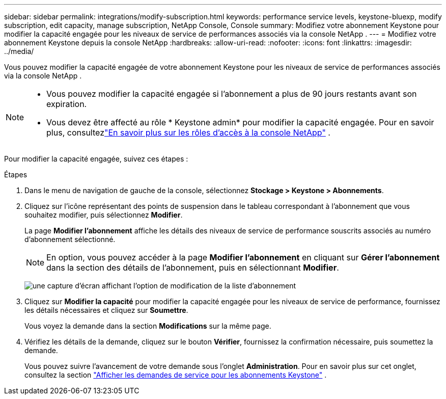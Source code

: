 ---
sidebar: sidebar 
permalink: integrations/modify-subscription.html 
keywords: performance service levels, keystone-bluexp, modify subscription, edit capacity, manage subscription, NetApp Console, Console 
summary: Modifiez votre abonnement Keystone pour modifier la capacité engagée pour les niveaux de service de performances associés via la console NetApp . 
---
= Modifiez votre abonnement Keystone depuis la console NetApp
:hardbreaks:
:allow-uri-read: 
:nofooter: 
:icons: font
:linkattrs: 
:imagesdir: ../media/


[role="lead"]
Vous pouvez modifier la capacité engagée de votre abonnement Keystone pour les niveaux de service de performances associés via la console NetApp .

[NOTE]
====
* Vous pouvez modifier la capacité engagée si l'abonnement a plus de 90 jours restants avant son expiration.
* Vous devez être affecté au rôle * Keystone admin* pour modifier la capacité engagée. Pour en savoir plus, consultezlink:https://docs.netapp.com/console-setup-admin/reference-iam-predefined-roles.html["En savoir plus sur les rôles d'accès à la console NetApp"^] .


====
Pour modifier la capacité engagée, suivez ces étapes :

.Étapes
. Dans le menu de navigation de gauche de la console, sélectionnez *Stockage > Keystone > Abonnements*.
. Cliquez sur l'icône représentant des points de suspension dans le tableau correspondant à l'abonnement que vous souhaitez modifier, puis sélectionnez *Modifier*.
+
La page *Modifier l'abonnement* affiche les détails des niveaux de service de performance souscrits associés au numéro d'abonnement sélectionné.

+

NOTE: En option, vous pouvez accéder à la page *Modifier l'abonnement* en cliquant sur *Gérer l'abonnement* dans la section des détails de l'abonnement, puis en sélectionnant *Modifier*.

+
image:console-modify-subscription.png["une capture d'écran affichant l'option de modification de la liste d'abonnement"]

. Cliquez sur *Modifier la capacité* pour modifier la capacité engagée pour les niveaux de service de performance, fournissez les détails nécessaires et cliquez sur *Soumettre*.
+
Vous voyez la demande dans la section *Modifications* sur la même page.

. Vérifiez les détails de la demande, cliquez sur le bouton *Vérifier*, fournissez la confirmation nécessaire, puis soumettez la demande.
+
Vous pouvez suivre l'avancement de votre demande sous l'onglet *Administration*. Pour en savoir plus sur cet onglet, consultez la section link:../integrations/administration-tab.html["Afficher les demandes de service pour les abonnements Keystone"] .


